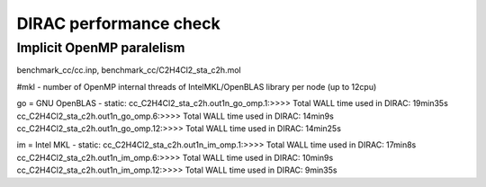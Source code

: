 =======================
DIRAC performance check
=======================

Implicit  OpenMP  paralelism
----------------------------

benchmark_cc/cc.inp, benchmark_cc/C2H4Cl2_sta_c2h.mol

#mkl - number of OpenMP internal threads of IntelMKL/OpenBLAS library per node (up to 12cpu)

go = GNU OpenBLAS - static:
cc_C2H4Cl2_sta_c2h.out1n_go_omp.1:>>>> Total WALL time used in DIRAC: 19min35s
cc_C2H4Cl2_sta_c2h.out1n_go_omp.6:>>>> Total WALL time used in DIRAC: 14min9s
cc_C2H4Cl2_sta_c2h.out1n_go_omp.12:>>>> Total WALL time used in DIRAC: 14min25s

im = Intel MKL - static:
cc_C2H4Cl2_sta_c2h.out1n_im_omp.1:>>>> Total WALL time used in DIRAC: 17min8s
cc_C2H4Cl2_sta_c2h.out1n_im_omp.6:>>>> Total WALL time used in DIRAC: 10min9s
cc_C2H4Cl2_sta_c2h.out1n_im_omp.12:>>>> Total WALL time used in DIRAC: 9min35s
